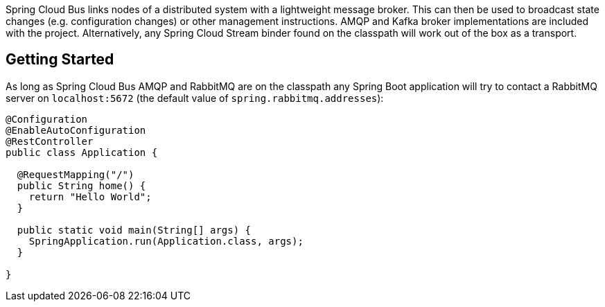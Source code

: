 
Spring Cloud Bus links nodes of a distributed system with a lightweight message broker. This can then be used to broadcast state changes (e.g. configuration changes) or other management instructions. AMQP and Kafka broker implementations are included with the project. Alternatively, any Spring Cloud Stream binder found on the classpath will work out of the box as a transport.

## Getting Started
As long as Spring Cloud Bus AMQP and RabbitMQ are on the
classpath any Spring Boot application will try to contact a RabbitMQ
server on `localhost:5672` (the default value of
`spring.rabbitmq.addresses`):

```java
@Configuration
@EnableAutoConfiguration
@RestController
public class Application {

  @RequestMapping("/")
  public String home() {
    return "Hello World";
  }

  public static void main(String[] args) {
    SpringApplication.run(Application.class, args);
  }

}
```
